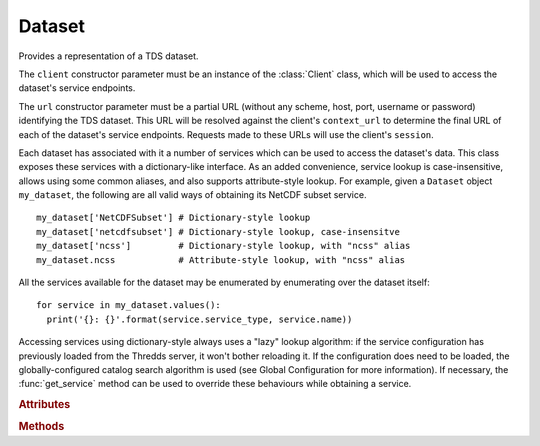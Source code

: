 Dataset
=======

.. class:: tds_client.Dataset(client, url)

   Provides a representation of a TDS dataset.
   
   The ``client`` constructor parameter must be an instance of the :class:`Client` class, which will be used to access
   the dataset's service endpoints.
   
   The ``url`` constructor parameter must be a partial URL (without any scheme, host, port, username or password)
   identifying the TDS dataset. This URL will be resolved against the client's ``context_url`` to determine the final
   URL of each of the dataset's service endpoints. Requests made to these URLs will use the client's ``session``.

   Each dataset has associated with it a number of services which can be used to access the dataset's data. This class
   exposes these services with a dictionary-like interface. As an added convenience, service lookup is case-insensitive,
   allows using some common aliases, and also supports attribute-style lookup. For example, given a ``Dataset`` object
   ``my_dataset``, the following are all valid ways of obtaining its NetCDF subset service.

   ::

     my_dataset['NetCDFSubset'] # Dictionary-style lookup
     my_dataset['netcdfsubset'] # Dictionary-style lookup, case-insensitve
     my_dataset['ncss']         # Dictionary-style lookup, with "ncss" alias
     my_dataset.ncss            # Attribute-style lookup, with "ncss" alias

   All the services available for the dataset may be enumerated by enumerating over the dataset itself:

   ::

     for service in my_dataset.values():
       print('{}: {}'.format(service.service_type, service.name))

   Accessing services using dictionary-style always uses a "lazy" lookup algorithm: if the service configuration has
   previously loaded from the Thredds server, it won't bother reloading it. If the configuration does need to be loaded,
   the globally-configured catalog search algorithm is used (see Global Configuration for more information). If
   necessary, the :func:`get_service` method can be used to override these
   behaviours while obtaining a service.

   .. rubric:: Attributes

   .. attribute:: url

      The dataset's URL (see the ``url`` parameter of the class constructor), as a **read-only** property.

   .. attribute:: client
      
      A Client instance to be used to interact with the TDS dataset. When accessing services, this dataset's URL is
      resolved relative to the client URL, and the client's ``session`` is used when making HTTP requests.

   .. attribute:: id

      The dataset's ID. Equivalent to passing ``False`` to :func:`get_id`.

   .. attribute:: name

      The dataset's name. Equivalent to passing ``False`` to :func:`get_name`.

   .. attribute:: catalog

      The :class:`Catalog` that contains the dataset. Equivalent to passing ``False`` to :func:`get_catalog`.

   .. rubric:: Methods

   .. method:: get_id(force_reload=False)

      Get the dataset's "ID" property. The dataset's XML representation is loaded from the Thredds server if it hasn't
      been loaded previously, or if ``force_reload`` is set to ``True``.

   .. method:: get_name(force_reload=False)

      Get the dataset's "name" property. The dataset's XML representation is loaded from the Thredds server if it hasn't
      been loaded previously, or if ``force_reload`` is set to ``True``.

   .. method:: get_catalog(force_reload=False)

      Get the :class:`Catalog` containing the dataset. If the Catalog passed to the dataset's constructor represents an
      ancestor catalog in the Thredds server's catalog hierarchy (rather than the catalog actually containing the
      dataset), then the server's catalog hierarchy will be examined to find the actual catalog declaring the dataset.

      If ``force_reload`` is ``True``, the catalog will be loaded from the Thredds server even if it has been loaded
      previously.

   .. method:: get_service(service_key, quick_search=None, force_reload=False)

      Get a dataset service.

      This method will cause the service configuration to be loaded from the Thredds server if it hasn't been previously
      loaded, or if the ``force_reload`` parameter is set to ``True``. If the ``force_reload`` parameter is set to
      ``False`` (the default), then the configuration is only loaded if it hasn't been previously loaded.

      The choice of algorithm for loading the service configuration depends on the value of the ``quick_search``
      parameter. If set to ``False``, then the entire Thredds catalog hierarchy is searched for the catalog containing
      the dataset, starting from the catalog passed in the ``Dataset``'s constructor. This may require a large number of
      requests to the Thredds server (potentially taking a long time) if the server has a complex catalog hierarchy, but
      is guaranteed to find the correct service configuration.

      Setting ``quick_search`` to ``True`` will minimise the number of requests to the Thredds server by instead
      stopping as soon as a matching service configuration is found. Although this may reduce the number of queries by
      stopping earlier, it isn't guaranteed that the service configuration found will be the same as that actually
      intended for the dataset. There are two potential problems that may arise from using this option:

      - The service configuration discovered through this means may be incorrect, if the Thredds catalog contains
        references to external Thredds servers.
      - The check on whether the dataset has the corresponding service enabled may be skipped. If it turns out the
        service actually isn't enabled for the given dataset, this may cause errors.

      If problems do occur, setting ``quick_search`` to ``False`` should resolve them.

      If ``quick_search`` is set to ``None`` (the default), then the global ``quick_search`` configuration option is
      used.
